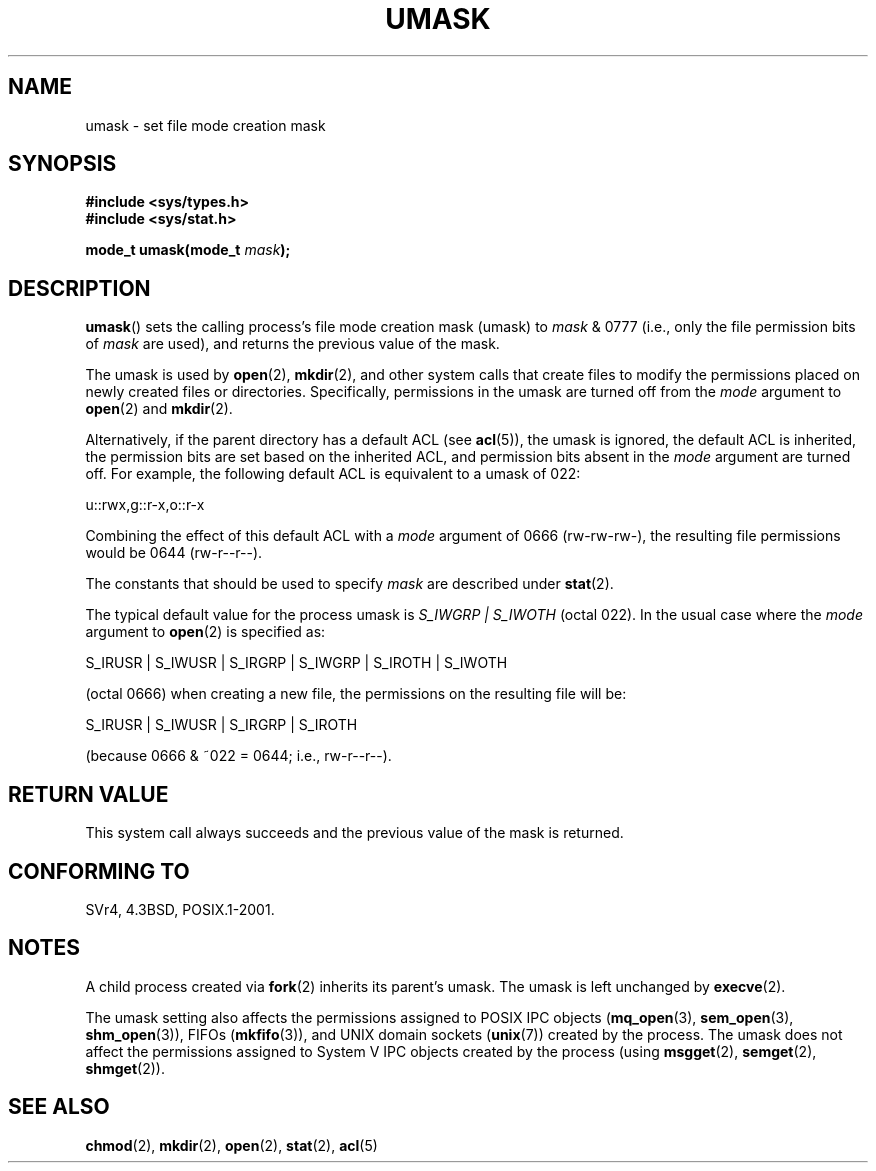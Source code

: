 .\" Copyright (c) 2006, 2008, Michael Kerrisk (mtk.manpages@gmail.com)
.\" (A few fragments remain from an earlier (1992) version written in
.\" 1992 by Drew Eckhardt <drew@cs.colorado.edu>.)
.\"
.\" %%%LICENSE_START(VERBATIM)
.\" Permission is granted to make and distribute verbatim copies of this
.\" manual provided the copyright notice and this permission notice are
.\" preserved on all copies.
.\"
.\" Permission is granted to copy and distribute modified versions of this
.\" manual under the conditions for verbatim copying, provided that the
.\" entire resulting derived work is distributed under the terms of a
.\" permission notice identical to this one.
.\"
.\" Since the Linux kernel and libraries are constantly changing, this
.\" manual page may be incorrect or out-of-date.  The author(s) assume no
.\" responsibility for errors or omissions, or for damages resulting from
.\" the use of the information contained herein.  The author(s) may not
.\" have taken the same level of care in the production of this manual,
.\" which is licensed free of charge, as they might when working
.\" professionally.
.\"
.\" Formatted or processed versions of this manual, if unaccompanied by
.\" the source, must acknowledge the copyright and authors of this work.
.\" %%%LICENSE_END
.\"
.\" Modified by Michael Haardt <michael@moria.de>
.\" Modified Sat Jul 24 12:51:53 1993 by Rik Faith <faith@cs.unc.edu>
.\" Modified Tue Oct 22 22:39:04 1996 by Eric S. Raymond <esr@thyrsus.com>
.\" Modified Thu May  1 06:05:54 UTC 1997 by Nicolás Lichtmaier
.\"  <nick@debian.com> with Lars Wirzenius <liw@iki.fi> suggestion
.\" 2006-05-13, mtk, substantial rewrite of description of 'mask'
.\" 2008-01-09, mtk, a few rewrites and additions.
.TH UMASK 2 2008-01-09 "Linux" "Linux Programmer's Manual"
.SH NAME
umask \- set file mode creation mask
.SH SYNOPSIS
.B #include <sys/types.h>
.br
.B #include <sys/stat.h>
.sp
.BI "mode_t umask(mode_t " mask );
.SH DESCRIPTION
.BR umask ()
sets the calling process's file mode creation mask (umask) to
.I mask
& 0777 (i.e., only the file permission bits of
.I mask
are used), and returns the previous value of the mask.

The umask is used by
.BR open (2),
.BR mkdir (2),
and other system calls that create files
.\" e.g., mkfifo(), creat(), mknod(), sem_open(), mq_open(), shm_open()
.\" but NOT the System V IPC *get() calls
to modify the permissions placed on newly created files or directories.
Specifically, permissions in the umask are turned off from
the
.I mode
argument to
.BR open (2)
and
.BR mkdir (2).

Alternatively, if the parent directory has a default ACL (see
.BR acl (5)),
the umask is ignored, the default ACL is inherited,
the permission bits are set based on the inherited ACL,
and permission bits absent in the
.I mode
argument are turned off.
For example, the following default ACL is equivalent to a umask of 022:

    u::rwx,g::r-x,o::r-x

Combining the effect of this default ACL with a
.I mode
argument of 0666 (rw-rw-rw-), the resulting file permissions would be 0644
(rw-r--r--).

The constants that should be used to specify
.I mask
are described under
.BR stat (2).

The typical default value for the process umask is
.I S_IWGRP\ |\ S_IWOTH
(octal 022).
In the usual case where the
.I mode
argument to
.BR open (2)
is specified as:
.nf

    S_IRUSR | S_IWUSR | S_IRGRP | S_IWGRP | S_IROTH | S_IWOTH

.fi
(octal 0666) when creating a new file, the permissions on the
resulting file will be:
.nf

    S_IRUSR | S_IWUSR | S_IRGRP | S_IROTH

.fi
(because 0666 & ~022 = 0644; i.e., rw\-r\-\-r\-\-).
.SH RETURN VALUE
This system call always succeeds and the previous value of the mask
is returned.
.SH CONFORMING TO
SVr4, 4.3BSD, POSIX.1-2001.
.SH NOTES
A child process created via
.BR fork (2)
inherits its parent's umask.
The umask is left unchanged by
.BR execve (2).

The umask setting also affects the permissions assigned to POSIX IPC objects
.RB ( mq_open (3),
.BR sem_open (3),
.BR shm_open (3)),
FIFOs
.RB ( mkfifo (3)),
and UNIX domain sockets
.RB ( unix (7))
created by the process.
The umask does not affect the permissions assigned
to System\ V IPC objects created by the process (using
.BR msgget (2),
.BR semget (2),
.BR shmget (2)).
.SH SEE ALSO
.BR chmod (2),
.BR mkdir (2),
.BR open (2),
.BR stat (2),
.BR acl (5)
